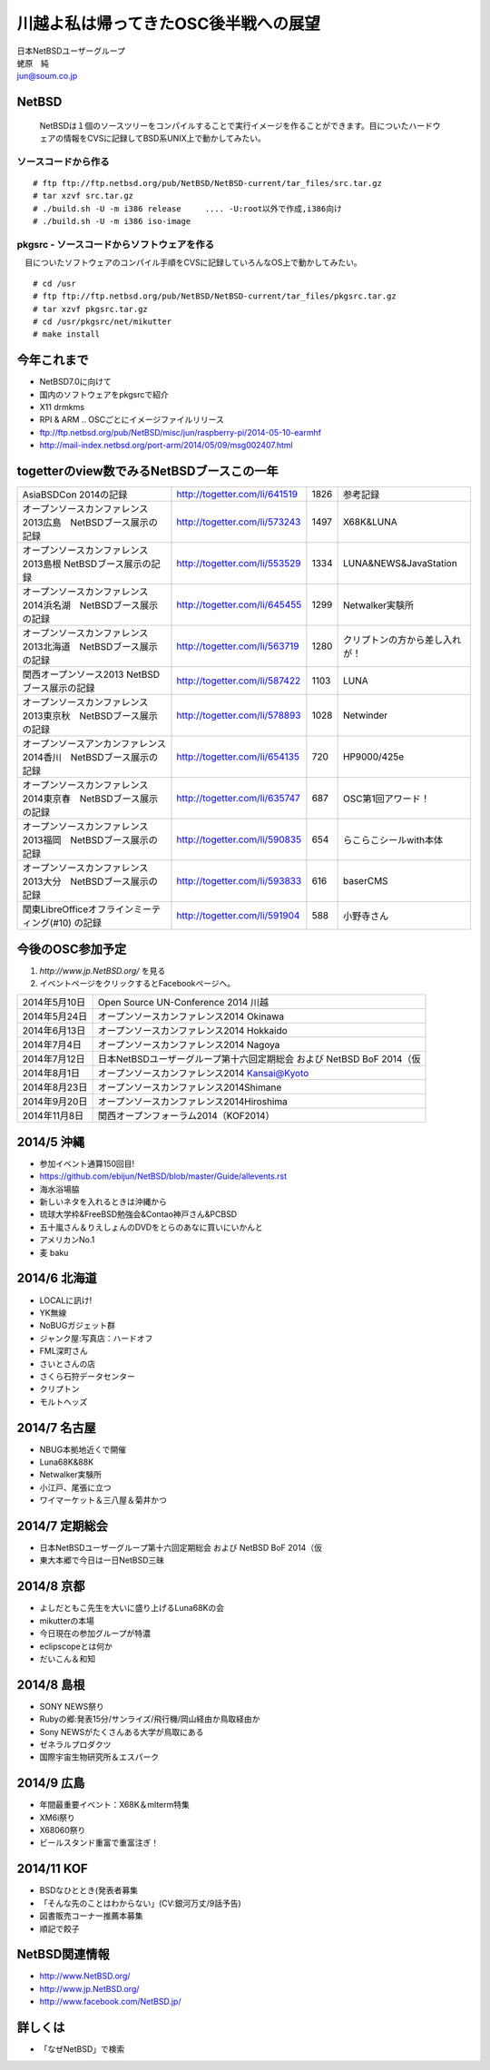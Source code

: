 .. 
 Copyright (c) 2013-4 Jun Ebihara All rights reserved.
 Redistribution and use in source and binary forms, with or without
 modification, are permitted provided that the following conditions
 are met:
 1. Redistributions of source code must retain the above copyright
    notice, this list of conditions and the following disclaimer.
 2. Redistributions in binary form must reproduce the above copyright
    notice, this list of conditions and the following disclaimer in the
    documentation and/or other materials provided with the distribution.
 THIS SOFTWARE IS PROVIDED BY THE AUTHOR ``AS IS'' AND ANY EXPRESS OR
 IMPLIED WARRANTIES, INCLUDING, BUT NOT LIMITED TO, THE IMPLIED WARRANTIES
 OF MERCHANTABILITY AND FITNESS FOR A PARTICULAR PURPOSE ARE DISCLAIMED.
 IN NO EVENT SHALL THE AUTHOR BE LIABLE FOR ANY DIRECT, INDIRECT,
 INCIDENTAL, SPECIAL, EXEMPLARY, OR CONSEQUENTIAL DAMAGES (INCLUDING, BUT
 NOT LIMITED TO, PROCUREMENT OF SUBSTITUTE GOODS OR SERVICES; LOSS OF USE,
 DATA, OR PROFITS; OR BUSINESS INTERRUPTION) HOWEVER CAUSED AND ON ANY
 THEORY OF LIABILITY, WHETHER IN CONTRACT, STRICT LIABILITY, OR TORT
 (INCLUDING NEGLIGENCE OR OTHERWISE) ARISING IN ANY WAY OUT OF THE USE OF
 THIS SOFTWARE, EVEN IF ADVISED OF THE POSSIBILITY OF SUCH DAMAGE.

.. イメージファイルは圧縮すること

川越よ私は帰ってきたOSC後半戦への展望
----------------------------------------------
| 日本NetBSDユーザーグループ
| 蛯原　純
| jun@soum.co.jp

NetBSD
~~~~~~~~
 NetBSDは１個のソースツリーをコンパイルすることで実行イメージを作ることができます。目についたハードウェアの情報をCVSに記録してBSD系UNIX上で動かしてみたい。

ソースコードから作る
""""""""""""""""""""

::

 # ftp ftp://ftp.netbsd.org/pub/NetBSD/NetBSD-current/tar_files/src.tar.gz
 # tar xzvf src.tar.gz
 # ./build.sh -U -m i386 release     .... -U:root以外で作成,i386向け
 # ./build.sh -U -m i386 iso-image

pkgsrc - ソースコードからソフトウェアを作る
""""""""""""""""""""""""""""""""""""""""""""
　目についたソフトウェアのコンパイル手順をCVSに記録していろんなOS上で動かしてみたい。

::

 # cd /usr
 # ftp ftp://ftp.netbsd.org/pub/NetBSD/NetBSD-current/tar_files/pkgsrc.tar.gz
 # tar xzvf pkgsrc.tar.gz
 # cd /usr/pkgsrc/net/mikutter
 # make install


今年これまで
~~~~~~~~~~~~~~~~~~~~~

* NetBSD7.0に向けて
* 国内のソフトウェアをpkgsrcで紹介
* X11 drmkms
* RPI & ARM .. OSCごとにイメージファイルリリース
* ftp://ftp.netbsd.org/pub/NetBSD/misc/jun/raspberry-pi/2014-05-10-earmhf
* http://mail-index.netbsd.org/port-arm/2014/05/09/msg002407.html 

togetterのview数でみるNetBSDブースこの一年
~~~~~~~~~~~~~~~~~~~~~~~~~~~~~~~~~~~~~~~~~~~~~~~

.. csv-table::

 AsiaBSDCon 2014の記録,http://togetter.com/li/641519,1826,参考記録
 オープンソースカンファレンス2013広島　NetBSDブース展示の記録,http://togetter.com/li/573243,1497,X68K&LUNA
 オープンソースカンファレンス2013島根 NetBSDブース展示の記録,http://togetter.com/li/553529,1334,LUNA&NEWS&JavaStation
 オープンソースカンファレンス2014浜名湖　NetBSDブース展示の記録,http://togetter.com/li/645455,1299,Netwalker実験所 
 オープンソースカンファレンス2013北海道　NetBSDブース展示の記録,http://togetter.com/li/563719,1280,クリプトンの方から差し入れが！
 関西オープンソース2013 NetBSDブース展示の記録,http://togetter.com/li/587422,1103,LUNA
 オープンソースカンファレンス2013東京秋　NetBSDブース展示の記録,http://togetter.com/li/578893,1028,Netwinder
 オープンソースアンカンファレンス2014香川　NetBSDブース展示の記録,http://togetter.com/li/654135,720,HP9000/425e
 オープンソースカンファレンス2014東京春　NetBSDブース展示の記録,http://togetter.com/li/635747,687,OSC第1回アワード！
 オープンソースカンファレンス2013福岡　NetBSDブース展示の記録,http://togetter.com/li/590835,654,らこらこシールwith本体 
 オープンソースカンファレンス2013大分　NetBSDブース展示の記録,http://togetter.com/li/593833,616,baserCMS
 関東LibreOfficeオフラインミーティング(#10) の記録,http://togetter.com/li/591904,588,小野寺さん

今後のOSC参加予定
~~~~~~~~~~~~~~~~~~
#. *http://www.jp.NetBSD.org/* を見る
#. イベントページをクリックするとFacebookページへ。

.. csv-table::

 2014年5月10日,Open Source UN-Conference 2014 川越
 2014年5月24日,オープンソースカンファレンス2014 Okinawa
 2014年6月13日,オープンソースカンファレンス2014 Hokkaido
 2014年7月4日,オープンソースカンファレンス2014 Nagoya
 2014年7月12日,日本NetBSDユーザーグループ第十六回定期総会 および NetBSD BoF 2014（仮
 2014年8月1日,オープンソースカンファレンス2014 Kansai@Kyoto
 2014年8月23日,オープンソースカンファレンス2014Shimane
 2014年9月20日,オープンソースカンファレンス2014Hiroshima
 2014年11月8日,関西オープンフォーラム2014（KOF2014）


2014/5 沖縄
~~~~~~~~~~~~~~

* 参加イベント通算150回目! 
* https://github.com/ebijun/NetBSD/blob/master/Guide/allevents.rst
* 海水浴場脇
* 新しいネタを入れるときは沖縄から
* 琉球大学枠&FreeBSD勉強会&Contao神戸さん&PCBSD
* 五十嵐さん＆りえしょんのDVDをとらのあなに買いにいかんと
* アメリカンNo.1
* 麦 baku


2014/6 北海道
~~~~~~~~~~~~~~

* LOCALに訊け!
* YK無線
* NoBUGガジェット群
* ジャンク屋:写真店：ハードオフ
* FML深町さん
* さいとさんの店
* さくら石狩データセンター
* クリプトン
* モルトヘッズ

2014/7 名古屋
~~~~~~~~~~~~~~~~~~~~~~~~~~~~

* NBUG本拠地近くで開催
* Luna68K&88K
* Netwalker実験所 
* 小江戸、尾張に立つ
* ワイマーケット＆三八屋＆菊井かつ

2014/7 定期総会
~~~~~~~~~~~~~~~~~~~~~~~~~~~~

* 日本NetBSDユーザーグループ第十六回定期総会 および NetBSD BoF 2014（仮
* 東大本郷で今日は一日NetBSD三昧

2014/8 京都
~~~~~~~~~~~~~~~~~~

* よしだともこ先生を大いに盛り上げるLuna68Kの会
* mikutterの本場
* 今日現在の参加グループが特濃
* eclipscopeとは何か
* だいこん＆和知

2014/8 島根
~~~~~~~~~~~~~~~~~~

* SONY NEWS祭り
* Rubyの郷:発表15分/サンライズ/飛行機/岡山経由か鳥取経由か
* Sony NEWSがたくさんある大学が鳥取にある
* ゼネラルプロダクツ
* 国際宇宙生物研究所＆エスパーク

2014/9 広島
~~~~~~~~~~~~~~~~~~~~~~~~~~~~~~

* 年間最重要イベント：X68K＆mlterm特集
* XM6i祭り
* X68060祭り
* ビールスタンド重富で重富注ぎ！

2014/11 KOF
~~~~~~~~~~~~~~~~~~~~

* BSDなひととき(発表者募集
* 「そんな先のことはわからない」(CV:銀河万丈/9話予告)
* 図書販売コーナー推薦本募集
* 順記で餃子

NetBSD関連情報
~~~~~~~~~~~~~~~~~

* http://www.NetBSD.org/
* http://www.jp.NetBSD.org/
* http://www.facebook.com/NetBSD.jp/

詳しくは
~~~~~~~~~~~~~~~~~

* 「なぜNetBSD」で検索

